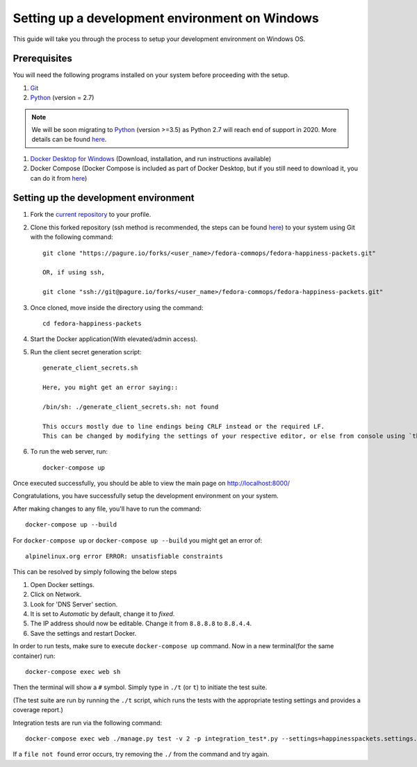 ===================================================
 Setting up a development environment on Windows
===================================================

This guide will take you through the process to setup your development environment on Windows OS.

Prerequisites
===============

You will need the following programs installed on your system before proceeding with the setup.

#. `Git <https://git-scm.com/>`_
#. `Python <https://www.python.org/downloads/release/python-2716/>`_ (version = 2.7)

.. note::
    We will be soon migrating to `Python <https://www.python.org/downloads/>`_ (version >=3.5) as Python 2.7 will reach end of support in 2020. More details can be found `here <https://pagure.io/fedora-commops/fedora-happiness-packets/issue/150>`_.             


#. `Docker Desktop for Windows <https://hub.docker.com/editions/community/docker-ce-desktop-windows>`_ (Download, installation, and run instructions available)
#. Docker Compose (Docker Compose is included as part of Docker Desktop, but if you still need to download it, you can do it from `here <https://docs.docker.com/compose/install/>`_)


Setting up the development environment
========================================

#. Fork the `current repository <https://pagure.io/fedora-commops/fedora-happiness-packets>`_ to your profile.
#. Clone this forked repository (ssh method is recommended, the steps can be found `here <https://docs.pagure.org/pagure/usage/first_steps.html>`_) to your system using Git with the following command::

    git clone "https://pagure.io/forks/<user_name>/fedora-commops/fedora-happiness-packets.git"

    OR, if using ssh,

    git clone "ssh://git@pagure.io/forks/<user_name>/fedora-commops/fedora-happiness-packets.git"

#. Once cloned, move inside the directory using the command::

    cd fedora-happiness-packets

#. Start the Docker application(With elevated/admin access).
#. Run the client secret generation script::

    generate_client_secrets.sh

    Here, you might get an error saying::

    /bin/sh: ./generate_client_secrets.sh: not found

    This occurs mostly due to line endings being CRLF instead or the required LF.
    This can be changed by modifying the settings of your respective editor, or else from console using `this method <https://github.com/postlight/headless-wp-starter/issues/171#issuecomment-451682572>`_

#. To run the web server, run::

    docker-compose up

Once executed successfully, you should be able to view the main page on `http://localhost:8000/ <http://localhost:8000/>`_

Congratulations, you have successfully setup the development environment on your system.

After making changes to any file, you'll have to run the command::

    docker-compose up --build

For ``docker-compose up`` or ``docker-compose up --build`` you might get an error of::

    alpinelinux.org error ERROR: unsatisfiable constraints

This can be resolved by simply following the below steps

#. Open Docker settings.
#. Click on Network.
#. Look for 'DNS Server' section.
#. It is set to *Automatic* by default, change it to *fixed*.
#. The IP address should now be editable. Change it from ``8.8.8.8`` to ``8.8.4.4``.
#. Save the settings and restart Docker.

In order to run tests, make sure to execute ``docker-compose up`` command. Now in a new terminal(for the same container) run::

    docker-compose exec web sh

Then the terminal will show a ``#`` symbol.
Simply type in ``./t`` (or ``t``) to initiate the test suite.

(The test suite are run by running the ``./t`` script, which runs the tests with the appropriate testing settings and provides a coverage report.)

Integration tests are run via the following command::

    docker-compose exec web ./manage.py test -v 2 -p integration_test*.py --settings=happinesspackets.settings.tsting

If a ``file not found`` error occurs, try removing the ``./`` from the command and try again.
